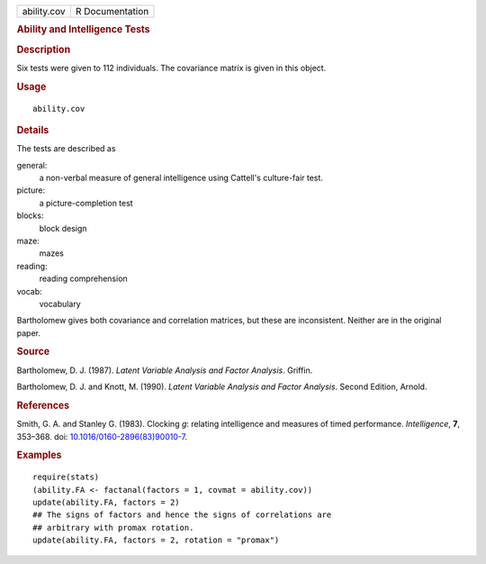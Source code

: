 .. container::

   =========== ===============
   ability.cov R Documentation
   =========== ===============

   .. rubric:: Ability and Intelligence Tests
      :name: ability-and-intelligence-tests

   .. rubric:: Description
      :name: description

   Six tests were given to 112 individuals. The covariance matrix is
   given in this object.

   .. rubric:: Usage
      :name: usage

   ::

      ability.cov

   .. rubric:: Details
      :name: details

   The tests are described as

   general:
      a non-verbal measure of general intelligence using Cattell's
      culture-fair test.

   picture:
      a picture-completion test

   blocks:
      block design

   maze:
      mazes

   reading:
      reading comprehension

   vocab:
      vocabulary

   Bartholomew gives both covariance and correlation matrices, but these
   are inconsistent. Neither are in the original paper.

   .. rubric:: Source
      :name: source

   Bartholomew, D. J. (1987). *Latent Variable Analysis and Factor
   Analysis*. Griffin.

   Bartholomew, D. J. and Knott, M. (1990). *Latent Variable Analysis
   and Factor Analysis*. Second Edition, Arnold.

   .. rubric:: References
      :name: references

   Smith, G. A. and Stanley G. (1983). Clocking *g*: relating
   intelligence and measures of timed performance. *Intelligence*,
   **7**, 353–368. doi:
   `10.1016/0160-2896(83)90010-7 <https://doi.org/10.1016/0160-2896(83)90010-7>`__.

   .. rubric:: Examples
      :name: examples

   ::

      require(stats)
      (ability.FA <- factanal(factors = 1, covmat = ability.cov))
      update(ability.FA, factors = 2)
      ## The signs of factors and hence the signs of correlations are
      ## arbitrary with promax rotation.
      update(ability.FA, factors = 2, rotation = "promax")
